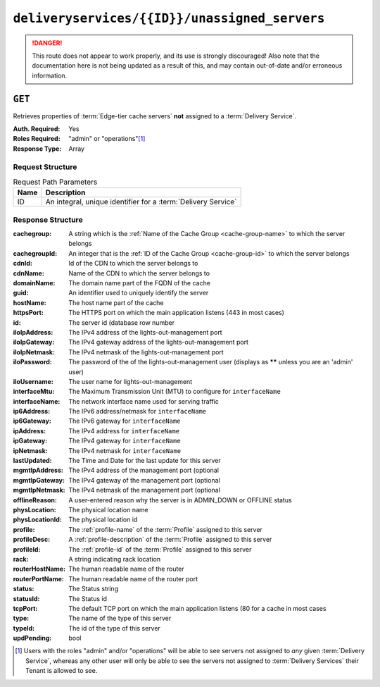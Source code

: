 ..
..
.. Licensed under the Apache License, Version 2.0 (the "License");
.. you may not use this file except in compliance with the License.
.. You may obtain a copy of the License at
..
..     http://www.apache.org/licenses/LICENSE-2.0
..
.. Unless required by applicable law or agreed to in writing, software
.. distributed under the License is distributed on an "AS IS" BASIS,
.. WITHOUT WARRANTIES OR CONDITIONS OF ANY KIND, either express or implied.
.. See the License for the specific language governing permissions and
.. limitations under the License.
..

.. _to-api-v1-deliveryservices-id-unassigned_servers:

**********************************************
``deliveryservices/{{ID}}/unassigned_servers``
**********************************************

.. danger:: This route does not appear to work properly, and its use is strongly discouraged! Also note that the documentation here is not being updated as a result of this, and may contain out-of-date and/or erroneous information.

``GET``
=======
Retrieves properties of :term:`Edge-tier cache servers` **not** assigned to a :term:`Delivery Service`.

:Auth. Required: Yes
:Roles Required: "admin" or "operations"\ [1]_
:Response Type:  Array

Request Structure
-----------------
.. table:: Request Path Parameters

	+------+---------------------------------------------------------------+
	| Name | Description                                                   |
	+======+===============================================================+
	| ID   | An integral, unique identifier for a :term:`Delivery Service` |
	+------+---------------------------------------------------------------+

Response Structure
------------------
:cachegroup:     A string which is the :ref:`Name of the Cache Group <cache-group-name>` to which the server belongs
:cachegroupId:   An integer that is the :ref:`ID of the Cache Group <cache-group-id>` to which the server belongs
:cdnId:          Id of the CDN to which the server belongs to
:cdnName:        Name of the CDN to which the server belongs to
:domainName:     The domain name part of the FQDN of the cache
:guid:           An identifier used to uniquely identify the server
:hostName:       The host name part of the cache
:httpsPort:      The HTTPS port on which the main application listens (443 in most cases)
:id:             The server id (database row number
:iloIpAddress:   The IPv4 address of the lights-out-management port
:iloIpGateway:   The IPv4 gateway address of the lights-out-management port
:iloIpNetmask:   The IPv4 netmask of the lights-out-management port
:iloPassword:    The password of the of the lights-out-management user (displays as ****** unless you are an 'admin' user)
:iloUsername:    The user name for lights-out-management
:interfaceMtu:   The Maximum Transmission Unit (MTU) to configure for ``interfaceName``
:interfaceName:  The network interface name used for serving traffic
:ip6Address:     The IPv6 address/netmask for ``interfaceName``
:ip6Gateway:     The IPv6 gateway for ``interfaceName``
:ipAddress:      The IPv4 address for ``interfaceName``
:ipGateway:      The IPv4 gateway for ``interfaceName``
:ipNetmask:      The IPv4 netmask for ``interfaceName``
:lastUpdated:    The Time and Date for the last update for this server
:mgmtIpAddress:  The IPv4 address of the management port (optional
:mgmtIpGateway:  The IPv4 gateway of the management port (optional
:mgmtIpNetmask:  The IPv4 netmask of the management port (optional
:offlineReason:  A user-entered reason why the server is in ADMIN_DOWN or OFFLINE status
:physLocation:   The physical location name
:physLocationId: The physical location id
:profile:        The :ref:`profile-name` of the :term:`Profile` assigned to this server
:profileDesc:    A :ref:`profile-description` of the :term:`Profile` assigned to this server
:profileId:      The :ref:`profile-id` of the :term:`Profile` assigned to this server
:rack:           A string indicating rack location
:routerHostName: The human readable name of the router
:routerPortName: The human readable name of the router port
:status:         The Status string
:statusId:       The Status id
:tcpPort:        The default TCP port on which the main application listens (80 for a cache in most cases
:type:           The name of the type of this server
:typeId:         The id of the type of this server
:updPending:     bool

.. code-block:: json
	:caption: Response Example

	 {
			"response": [
					{
							"cachegroup": "us-il-chicago",
							"cachegroupId": "3",
							"cdnId": "3",
							"cdnName": "CDN-1",
							"domainName": "chi.kabletown.net",
							"guid": null,
							"hostName": "atsec-chi-00",
							"id": "19",
							"iloIpAddress": "172.16.2.6",
							"iloIpGateway": "172.16.2.1",
							"iloIpNetmask": "255.255.255.0",
							"iloPassword": "********",
							"iloUsername": "",
							"interfaceMtu": "9000",
							"interfaceName": "bond0",
							"ip6Address": "2033:D0D0:3300::2:2/64",
							"ip6Gateway": "2033:D0D0:3300::2:1",
							"ipAddress": "10.10.2.2",
							"ipGateway": "10.10.2.1",
							"ipNetmask": "255.255.255.0",
							"lastUpdated": "2015-03-08 15:57:32",
							"mgmtIpAddress": "",
							"mgmtIpGateway": "",
							"mgmtIpNetmask": "",
							"offlineReason": "N/A",
							"physLocation": "plocation-chi-1",
							"physLocationId": "9",
							"profile": "EDGE1_CDN1_421_SSL",
							"profileDesc": "EDGE1_CDN1_421_SSL profile",
							"profileId": "12",
							"rack": "RR 119.02",
							"routerHostName": "rtr-chi.kabletown.net",
							"routerPortName": "2",
							"status": "ONLINE",
							"statusId": "6",
							"tcpPort": "80",
							"httpsPort": "443",
							"type": "EDGE",
							"typeId": "3",
							"updPending": false
					},
				]
		}

.. [1] Users with the roles "admin" and/or "operations" will be able to see servers not assigned to *any* given :term:`Delivery Service`, whereas any other user will only be able to see the servers not assigned to :term:`Delivery Services` their Tenant is allowed to see.

